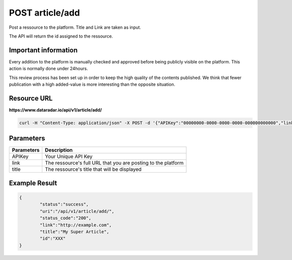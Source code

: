 POST article/add
================

Post a ressource to the platform. Title and Link are taken as input.

The API will return the id assigned to the ressource.

Important information
~~~~~~~~~~~~~~~~~~~~~

Every addition to the platform is manually checked and approved before being publicly visible on the platform.
This action is normally done under 24hours.

This review process has been set up in order to keep the high quality of the contents published.
We think that fewer publication with a high added-value is more interesting than the opposite situation.

Resource URL
~~~~~~~~~~~~
**https://www.dataradar.io/api/v1/article/add/**

.. code-block:: shell

		curl -H "Content-Type: application/json" -X POST -d '{"APIKey":"00000000-0000-0000-0000-000000000000","link":"http://example.com", "title":"My Super Article"}' https://www.dataradar.io/api/v1/article/add/

Parameters
~~~~~~~~~~

+--------------------------------------------+----------------------------------------------------------------+
|**Parameters**                              |                                                **Description** |
+============================================+================================================================+
|APIKey                                      |                                            Your Unique API Key |
+--------------------------------------------+----------------------------------------------------------------+
|link                                        |  The ressource's full URL that you are posting to the platform |
+--------------------------------------------+----------------------------------------------------------------+
|title                                       |                   The ressource's title that will be displayed |
+--------------------------------------------+----------------------------------------------------------------+

Example Result
~~~~~~~~~~~~~~

.. code-block:: json

	{
		"status":"success",
		"uri":"/api/v1/article/add/",
		"status_code":"200",
		"link":"http://example.com", 
		"title":"My Super Article",
		"id":"XXX"
	}

